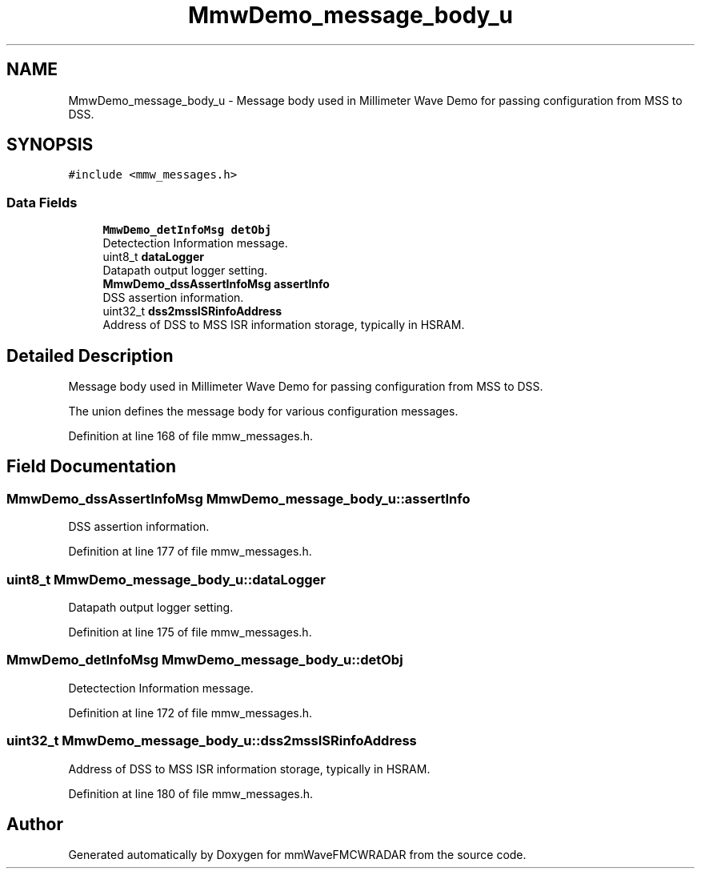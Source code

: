 .TH "MmwDemo_message_body_u" 3 "Wed May 20 2020" "Version 1.0" "mmWaveFMCWRADAR" \" -*- nroff -*-
.ad l
.nh
.SH NAME
MmwDemo_message_body_u \- Message body used in Millimeter Wave Demo for passing configuration from MSS to DSS\&.  

.SH SYNOPSIS
.br
.PP
.PP
\fC#include <mmw_messages\&.h>\fP
.SS "Data Fields"

.in +1c
.ti -1c
.RI "\fBMmwDemo_detInfoMsg\fP \fBdetObj\fP"
.br
.RI "Detectection Information message\&. "
.ti -1c
.RI "uint8_t \fBdataLogger\fP"
.br
.RI "Datapath output logger setting\&. "
.ti -1c
.RI "\fBMmwDemo_dssAssertInfoMsg\fP \fBassertInfo\fP"
.br
.RI "DSS assertion information\&. "
.ti -1c
.RI "uint32_t \fBdss2mssISRinfoAddress\fP"
.br
.RI "Address of DSS to MSS ISR information storage, typically in HSRAM\&. "
.in -1c
.SH "Detailed Description"
.PP 
Message body used in Millimeter Wave Demo for passing configuration from MSS to DSS\&. 

The union defines the message body for various configuration messages\&. 
.PP
Definition at line 168 of file mmw_messages\&.h\&.
.SH "Field Documentation"
.PP 
.SS "\fBMmwDemo_dssAssertInfoMsg\fP MmwDemo_message_body_u::assertInfo"

.PP
DSS assertion information\&. 
.PP
Definition at line 177 of file mmw_messages\&.h\&.
.SS "uint8_t MmwDemo_message_body_u::dataLogger"

.PP
Datapath output logger setting\&. 
.PP
Definition at line 175 of file mmw_messages\&.h\&.
.SS "\fBMmwDemo_detInfoMsg\fP MmwDemo_message_body_u::detObj"

.PP
Detectection Information message\&. 
.PP
Definition at line 172 of file mmw_messages\&.h\&.
.SS "uint32_t MmwDemo_message_body_u::dss2mssISRinfoAddress"

.PP
Address of DSS to MSS ISR information storage, typically in HSRAM\&. 
.PP
Definition at line 180 of file mmw_messages\&.h\&.

.SH "Author"
.PP 
Generated automatically by Doxygen for mmWaveFMCWRADAR from the source code\&.

